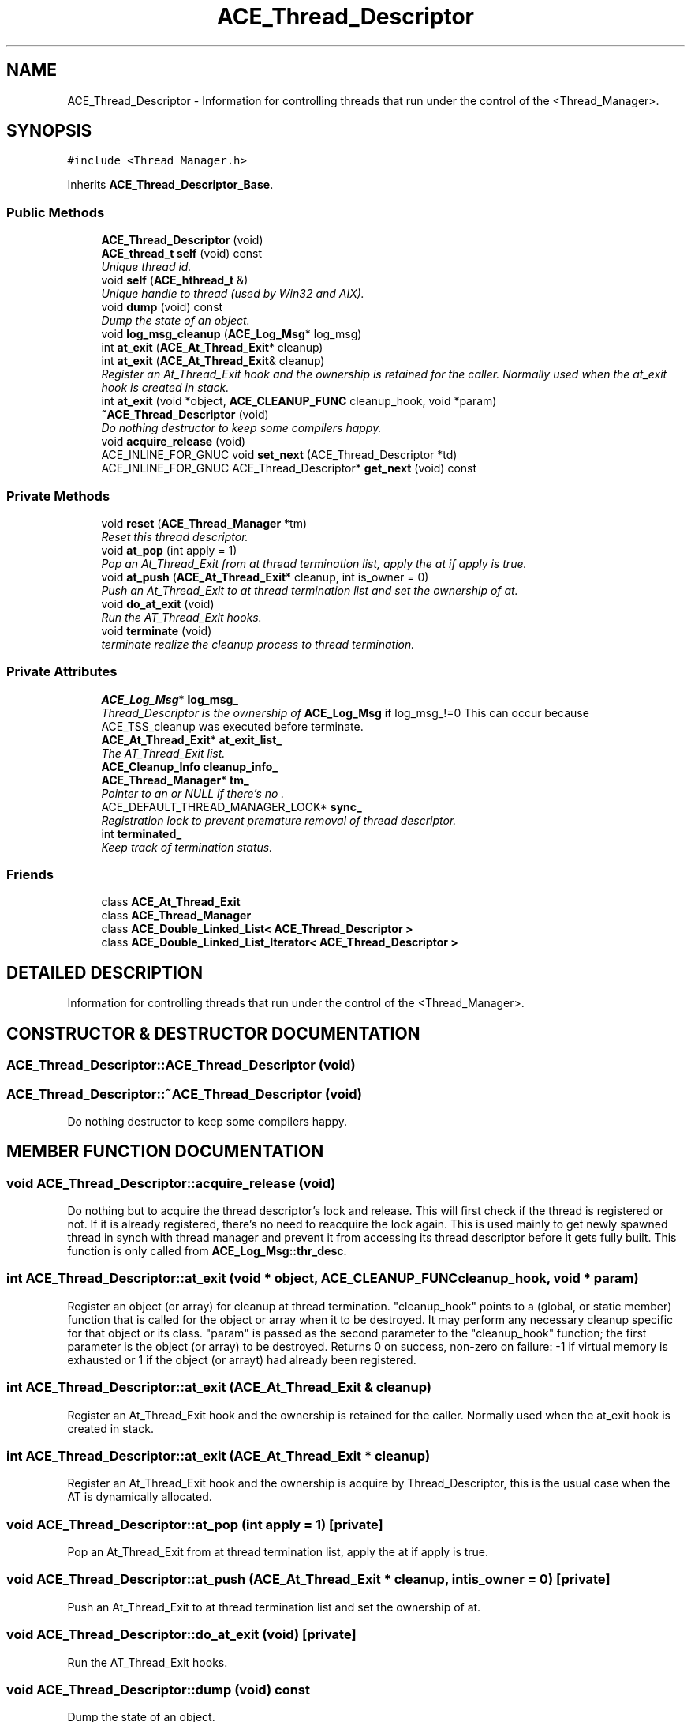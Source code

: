 .TH ACE_Thread_Descriptor 3 "5 Oct 2001" "ACE" \" -*- nroff -*-
.ad l
.nh
.SH NAME
ACE_Thread_Descriptor \- Information for controlling threads that run under the control of the <Thread_Manager>. 
.SH SYNOPSIS
.br
.PP
\fC#include <Thread_Manager.h>\fR
.PP
Inherits \fBACE_Thread_Descriptor_Base\fR.
.PP
.SS Public Methods

.in +1c
.ti -1c
.RI "\fBACE_Thread_Descriptor\fR (void)"
.br
.ti -1c
.RI "\fBACE_thread_t\fR \fBself\fR (void) const"
.br
.RI "\fIUnique thread id.\fR"
.ti -1c
.RI "void \fBself\fR (\fBACE_hthread_t\fR &)"
.br
.RI "\fIUnique handle to thread (used by Win32 and AIX).\fR"
.ti -1c
.RI "void \fBdump\fR (void) const"
.br
.RI "\fIDump the state of an object.\fR"
.ti -1c
.RI "void \fBlog_msg_cleanup\fR (\fBACE_Log_Msg\fR* log_msg)"
.br
.ti -1c
.RI "int \fBat_exit\fR (\fBACE_At_Thread_Exit\fR* cleanup)"
.br
.ti -1c
.RI "int \fBat_exit\fR (\fBACE_At_Thread_Exit\fR& cleanup)"
.br
.RI "\fIRegister an At_Thread_Exit hook and the ownership is retained for the caller. Normally used when the at_exit hook is created in stack.\fR"
.ti -1c
.RI "int \fBat_exit\fR (void *object, \fBACE_CLEANUP_FUNC\fR cleanup_hook, void *param)"
.br
.ti -1c
.RI "\fB~ACE_Thread_Descriptor\fR (void)"
.br
.RI "\fIDo nothing destructor to keep some compilers happy.\fR"
.ti -1c
.RI "void \fBacquire_release\fR (void)"
.br
.ti -1c
.RI "ACE_INLINE_FOR_GNUC void \fBset_next\fR (ACE_Thread_Descriptor *td)"
.br
.ti -1c
.RI "ACE_INLINE_FOR_GNUC ACE_Thread_Descriptor* \fBget_next\fR (void) const"
.br
.in -1c
.SS Private Methods

.in +1c
.ti -1c
.RI "void \fBreset\fR (\fBACE_Thread_Manager\fR *tm)"
.br
.RI "\fIReset this thread descriptor.\fR"
.ti -1c
.RI "void \fBat_pop\fR (int apply = 1)"
.br
.RI "\fIPop an At_Thread_Exit from at thread termination list, apply the at if apply is true.\fR"
.ti -1c
.RI "void \fBat_push\fR (\fBACE_At_Thread_Exit\fR* cleanup, int is_owner = 0)"
.br
.RI "\fIPush an At_Thread_Exit to at thread termination list and set the ownership of at.\fR"
.ti -1c
.RI "void \fBdo_at_exit\fR (void)"
.br
.RI "\fIRun the AT_Thread_Exit hooks.\fR"
.ti -1c
.RI "void \fBterminate\fR (void)"
.br
.RI "\fIterminate realize the cleanup process to thread termination.\fR"
.in -1c
.SS Private Attributes

.in +1c
.ti -1c
.RI "\fBACE_Log_Msg\fR* \fBlog_msg_\fR"
.br
.RI "\fIThread_Descriptor is the ownership of \fBACE_Log_Msg\fR if log_msg_!=0 This can occur because ACE_TSS_cleanup was executed before terminate.\fR"
.ti -1c
.RI "\fBACE_At_Thread_Exit\fR* \fBat_exit_list_\fR"
.br
.RI "\fIThe AT_Thread_Exit list.\fR"
.ti -1c
.RI "\fBACE_Cleanup_Info\fR \fBcleanup_info_\fR"
.br
.ti -1c
.RI "\fBACE_Thread_Manager\fR* \fBtm_\fR"
.br
.RI "\fIPointer to an  or NULL if there's no .\fR"
.ti -1c
.RI "ACE_DEFAULT_THREAD_MANAGER_LOCK* \fBsync_\fR"
.br
.RI "\fIRegistration lock to prevent premature removal of thread descriptor.\fR"
.ti -1c
.RI "int \fBterminated_\fR"
.br
.RI "\fIKeep track of termination status.\fR"
.in -1c
.SS Friends

.in +1c
.ti -1c
.RI "class \fBACE_At_Thread_Exit\fR"
.br
.ti -1c
.RI "class \fBACE_Thread_Manager\fR"
.br
.ti -1c
.RI "class \fBACE_Double_Linked_List< ACE_Thread_Descriptor >\fR"
.br
.ti -1c
.RI "class \fBACE_Double_Linked_List_Iterator< ACE_Thread_Descriptor >\fR"
.br
.in -1c
.SH DETAILED DESCRIPTION
.PP 
Information for controlling threads that run under the control of the <Thread_Manager>.
.PP
.SH CONSTRUCTOR & DESTRUCTOR DOCUMENTATION
.PP 
.SS ACE_Thread_Descriptor::ACE_Thread_Descriptor (void)
.PP
.SS ACE_Thread_Descriptor::~ACE_Thread_Descriptor (void)
.PP
Do nothing destructor to keep some compilers happy.
.PP
.SH MEMBER FUNCTION DOCUMENTATION
.PP 
.SS void ACE_Thread_Descriptor::acquire_release (void)
.PP
Do nothing but to acquire the thread descriptor's lock and release. This will first check if the thread is registered or not. If it is already registered, there's no need to reacquire the lock again. This is used mainly to get newly spawned thread in synch with thread manager and prevent it from accessing its thread descriptor before it gets fully built. This function is only called from \fBACE_Log_Msg::thr_desc\fR. 
.SS int ACE_Thread_Descriptor::at_exit (void * object, \fBACE_CLEANUP_FUNC\fR cleanup_hook, void * param)
.PP
Register an object (or array) for cleanup at thread termination. "cleanup_hook" points to a (global, or static member) function that is called for the object or array when it to be destroyed. It may perform any necessary cleanup specific for that object or its class. "param" is passed as the second parameter to the "cleanup_hook" function; the first parameter is the object (or array) to be destroyed. Returns 0 on success, non-zero on failure: -1 if virtual memory is exhausted or 1 if the object (or arrayt) had already been registered. 
.SS int ACE_Thread_Descriptor::at_exit (\fBACE_At_Thread_Exit\fR & cleanup)
.PP
Register an At_Thread_Exit hook and the ownership is retained for the caller. Normally used when the at_exit hook is created in stack.
.PP
.SS int ACE_Thread_Descriptor::at_exit (\fBACE_At_Thread_Exit\fR * cleanup)
.PP
Register an At_Thread_Exit hook and the ownership is acquire by Thread_Descriptor, this is the usual case when the AT is dynamically allocated. 
.SS void ACE_Thread_Descriptor::at_pop (int apply = 1)\fC [private]\fR
.PP
Pop an At_Thread_Exit from at thread termination list, apply the at if apply is true.
.PP
.SS void ACE_Thread_Descriptor::at_push (\fBACE_At_Thread_Exit\fR * cleanup, int is_owner = 0)\fC [private]\fR
.PP
Push an At_Thread_Exit to at thread termination list and set the ownership of at.
.PP
.SS void ACE_Thread_Descriptor::do_at_exit (void)\fC [private]\fR
.PP
Run the AT_Thread_Exit hooks.
.PP
.SS void ACE_Thread_Descriptor::dump (void) const
.PP
Dump the state of an object.
.PP
.SS ACE_INLINE_FOR_GNUC ACE_Thread_Descriptor* ACE_Thread_Descriptor::get_next (void) const
.PP
.SS void ACE_Thread_Descriptor::log_msg_cleanup (\fBACE_Log_Msg\fR * log_msg)
.PP
This cleanup function must be called only for ACE_TSS_cleanup. The ACE_TSS_cleanup delegate Log_Msg instance destruction when Log_Msg cleanup is called before terminate. 
.SS void ACE_Thread_Descriptor::reset (\fBACE_Thread_Manager\fR * tm)\fC [private]\fR
.PP
Reset this thread descriptor.
.PP
.SS void ACE_Thread_Descriptor::self (\fBACE_hthread_t\fR &)
.PP
Unique handle to thread (used by Win32 and AIX).
.PP
.SS \fBACE_thread_t\fR ACE_Thread_Descriptor::self (void) const
.PP
Unique thread id.
.PP
.SS ACE_INLINE_FOR_GNUC void ACE_Thread_Descriptor::set_next (ACE_Thread_Descriptor * td)
.PP
Set/get the <next_> pointer. These are required by the \fBACE_Free_List\fR. ACE_INLINE is specified here because one version of g++ couldn't grok this code without it. 
.SS void ACE_Thread_Descriptor::terminate (void)\fC [private]\fR
.PP
terminate realize the cleanup process to thread termination.
.PP
.SH FRIENDS AND RELATED FUNCTION DOCUMENTATION
.PP 
.SS class ACE_At_Thread_Exit\fC [friend]\fR
.PP
.SS class \fBACE_Double_Linked_List\fR\fC [friend]\fR
.PP
Reimplemented from \fBACE_Thread_Descriptor_Base\fR.
.SS class \fBACE_Double_Linked_List_Iterator\fR\fC [friend]\fR
.PP
Reimplemented from \fBACE_Thread_Descriptor_Base\fR.
.SS class ACE_Thread_Manager\fC [friend]\fR
.PP
Reimplemented from \fBACE_Thread_Descriptor_Base\fR.
.SH MEMBER DATA DOCUMENTATION
.PP 
.SS \fBACE_At_Thread_Exit\fR * ACE_Thread_Descriptor::at_exit_list_\fC [private]\fR
.PP
The AT_Thread_Exit list.
.PP
.SS \fBACE_Cleanup_Info\fR ACE_Thread_Descriptor::cleanup_info_\fC [private]\fR
.PP
Stores the cleanup info for a thread. @ Note, this should be generalized to be a stack of s. 
.SS \fBACE_Log_Msg\fR * ACE_Thread_Descriptor::log_msg_\fC [private]\fR
.PP
Thread_Descriptor is the ownership of \fBACE_Log_Msg\fR if log_msg_!=0 This can occur because ACE_TSS_cleanup was executed before terminate.
.PP
.SS ACE_DEFAULT_THREAD_MANAGER_LOCK * ACE_Thread_Descriptor::sync_\fC [private]\fR
.PP
Registration lock to prevent premature removal of thread descriptor.
.PP
.SS int ACE_Thread_Descriptor::terminated_\fC [private]\fR
.PP
Keep track of termination status.
.PP
.SS \fBACE_Thread_Manager\fR * ACE_Thread_Descriptor::tm_\fC [private]\fR
.PP
Pointer to an  or NULL if there's no .
.PP


.SH AUTHOR
.PP 
Generated automatically by Doxygen for ACE from the source code.